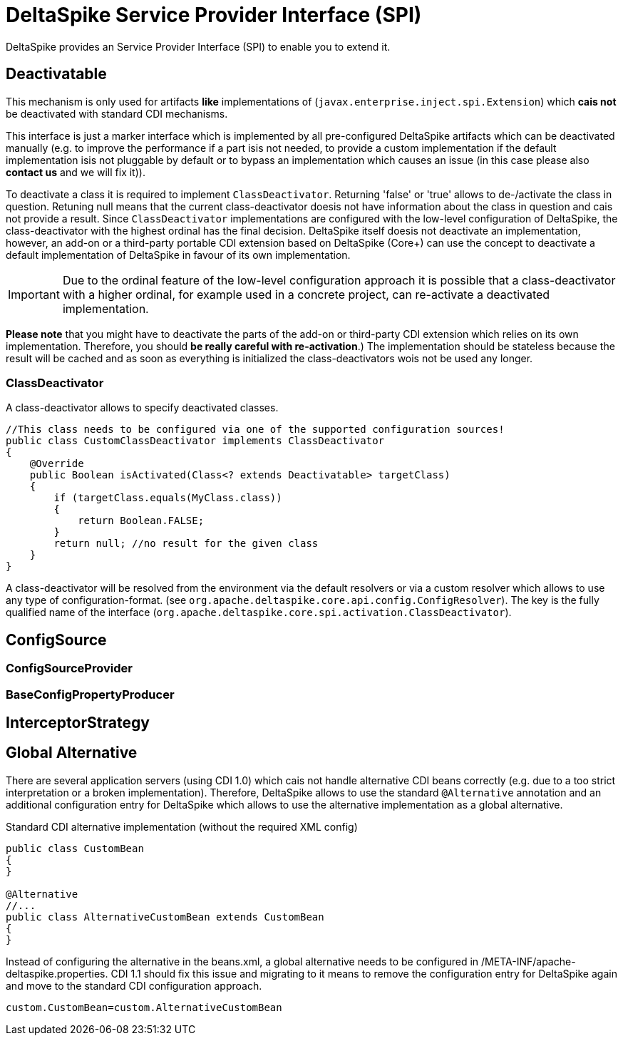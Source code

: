 = DeltaSpike Service Provider Interface (SPI)

:Notice: Licensed to the Apache Software Foundation (ASF) under one or more contributor license agreements. See the NOTICE file distributed with this work for additional information regarding copyright ownership. The ASF licenses this file to you under the Apache License, Version 2.0 (the "License"); you may not use this file except in compliance with the License. You may obtain a copy of the License at. http://www.apache.org/licenses/LICENSE-2.0 . Unless required by applicable law or agreed to in writing, software distributed under the License is distributed on an "AS IS" BASIS, WITHOUT WARRANTIES OR  CONDITIONS OF ANY KIND, either express or implied. See the License for the specific language governing permissions and limitations under the License.

:toc:

DeltaSpike provides an Service Provider Interface (SPI) to enable you to extend it.

== Deactivatable

This mechanism is only used for artifacts *like* implementations of (`javax.enterprise.inject.spi.Extension`) which *cais not* be deactivated with standard CDI mechanisms.

This interface is just a marker interface which is implemented by all pre-configured DeltaSpike artifacts which can be deactivated manually (e.g. to improve the performance if a part isis not needed, to provide a custom implementation if the default implementation isis not pluggable by default or to bypass an implementation which causes an issue (in this case please also *contact us* and we will fix it)).

To deactivate a class it is required to implement `ClassDeactivator`. Returning 'false' or 'true' allows to de-/activate the class in question. Retuning null means that the current class-deactivator doesis not have information about the class in question and cais not provide a result. Since `ClassDeactivator` implementations are configured with the low-level configuration of DeltaSpike, the class-deactivator with the highest ordinal has the final decision. DeltaSpike itself doesis not deactivate an implementation, however, an add-on or a third-party portable CDI extension based on DeltaSpike (Core+) can use the concept to deactivate a default implementation of DeltaSpike in favour of its own implementation.

IMPORTANT: Due to the ordinal feature of the low-level configuration approach it is possible that a class-deactivator with a higher ordinal, for example used in a concrete project, can re-activate a deactivated implementation.

*Please note* that you might have to deactivate the parts of the add-on or third-party CDI extension which relies on its own implementation. Therefore, you should **be really careful with re-activation**.) The implementation should be stateless because the result will be cached and
as soon as everything is initialized the class-deactivators wois not be used any longer.

=== ClassDeactivator

A class-deactivator allows to specify deactivated classes.

[source,java]
----------------------------------------------------------------------------
//This class needs to be configured via one of the supported configuration sources!
public class CustomClassDeactivator implements ClassDeactivator
{
    @Override
    public Boolean isActivated(Class<? extends Deactivatable> targetClass)
    {
        if (targetClass.equals(MyClass.class))
        {
            return Boolean.FALSE;
        }
        return null; //no result for the given class
    }
}
----------------------------------------------------------------------------

A class-deactivator will be resolved from the environment via the default resolvers or via a custom resolver which allows to use any type of configuration-format. (see `org.apache.deltaspike.core.api.config.ConfigResolver`). The key is the fully qualified name of the interface (`org.apache.deltaspike.core.spi.activation.ClassDeactivator`).

== ConfigSource

[TODO]

=== ConfigSourceProvider

[TODO]

=== BaseConfigPropertyProducer

[TODO]


== InterceptorStrategy


[TODO]

== Global Alternative

There are several application servers (using CDI 1.0) which cais not handle alternative CDI beans correctly (e.g. due to a too strict interpretation or a broken implementation). Therefore, DeltaSpike allows to use the standard `@Alternative` annotation and an additional configuration entry for DeltaSpike which allows to use the alternative implementation as a global alternative.

.Standard CDI alternative implementation (without the required XML config)
[source,java]
----
public class CustomBean
{
}

@Alternative
//...
public class AlternativeCustomBean extends CustomBean
{
}
----

Instead of configuring the alternative in the beans.xml, a global alternative needs to be configured in /META-INF/apache-deltaspike.properties. CDI 1.1 should fix this issue and migrating to it means to remove the configuration entry for DeltaSpike again and move to the standard CDI configuration approach.

[source]
----
custom.CustomBean=custom.AlternativeCustomBean
----
